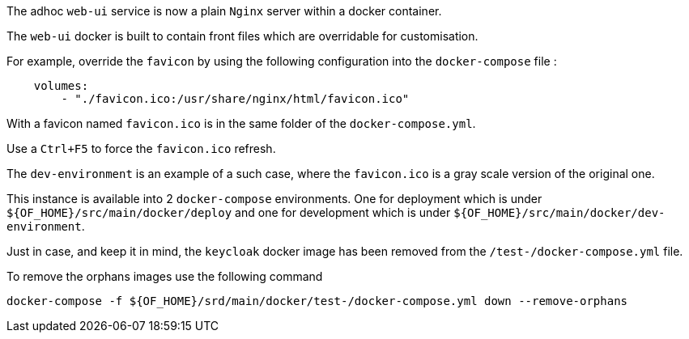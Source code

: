// Copyright (c) 2018-2020 RTE (http://www.rte-france.com)
// See AUTHORS.txt
// This document is subject to the terms of the Creative Commons Attribution 4.0 International license.
// If a copy of the license was not distributed with this
// file, You can obtain one at https://creativecommons.org/licenses/by/4.0/.
// SPDX-License-Identifier: CC-BY-4.0


The adhoc `web-ui` service is now a plain `Nginx` server within a docker container.

The `web-ui` docker is built to contain front files which are overridable for customisation.

For example, override the `favicon` by using the following configuration into the `docker-compose` file :
```
    volumes:
        - "./favicon.ico:/usr/share/nginx/html/favicon.ico"
```

With a favicon named `favicon.ico` is in the same folder of the `docker-compose.yml`.

Use a `Ctrl+F5` to force the `favicon.ico` refresh.

The `dev-environment` is an example of a such case, where the `favicon.ico` is a gray scale version of the original one.

This instance is available into 2 `docker-compose` environments. One  for deployment which is under
`${OF_HOME}/src/main/docker/deploy`  and one for development which is under `${OF_HOME}/src/main/docker/dev-environment`.

Just in case, and keep it in mind, the `keycloak` docker image has been removed from the `/test-/docker-compose.yml` file.

To remove the orphans images use the following command
```
docker-compose -f ${OF_HOME}/srd/main/docker/test-/docker-compose.yml down --remove-orphans
```
